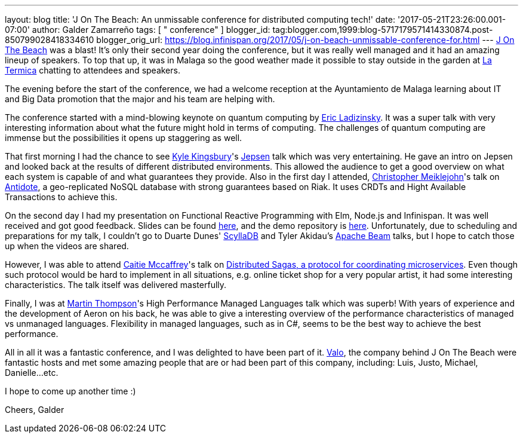 ---
layout: blog
title: 'J On The Beach: An unmissable conference for distributed computing tech!'
date: '2017-05-21T23:26:00.001-07:00'
author: Galder Zamarreño
tags: [ " conference" ]
blogger_id: tag:blogger.com,1999:blog-5717179571414330874.post-850799028418334610
blogger_orig_url: https://blog.infinispan.org/2017/05/j-on-beach-unmissable-conference-for.html
---
https://jonthebeach.com/[J On The Beach] was a blast! It's only their
second year doing the conference, but it was really well managed and it
had an amazing lineup of speakers. To top that up, it was in Malaga so
the good weather made it possible to stay outside in the garden at
http://www.latermicamalaga.com/[La Termica] chatting to attendees and
speakers.

The evening before the start of the conference, we had a welcome
reception at the Ayuntamiento de Malaga learning about IT and Big Data
promotion that the major and his team are helping with.

The conference started with a mind-blowing keynote on quantum computing
by https://www.dwavesys.com/our-company/leadership[Eric Ladizinsky]. It
was a super talk with very interesting information about what the future
might hold in terms of computing. The challenges of quantum computing
are immense but the possibilities it opens up staggering as well.

That first morning I had the chance to see https://aphyr.com/about[Kyle
Kingsbury]'s https://github.com/jepsen-io/jepsen[Jepsen] talk which was
very entertaining. He gave an intro on Jepsen and looked back at the
results of different distributed environments. This allowed the audience
to get a good overview on what each system is capable of and what
guarantees they provide. Also in the first day I attended,
http://christophermeiklejohn.com/[Christopher Meiklejohn]'s talk on
http://syncfree.github.io/antidote/[Antidote], a geo-replicated NoSQL
database with strong guarantees based on Riak. It uses CRDTs and Hight
Available Transactions to achieve this.

On the second day I had my presentation on Functional Reactive
Programming with Elm, Node.js and Infinispan. It was well received and
got good feedback. Slides can be found
https://speakerdeck.com/galderz/learn-how-to-build-functional-reactive-applications-with-elm-node-dot-js-and-infinispan-2[here],
and the demo repository is
https://github.com/galderz/infinispan-events/tree/mid17[here].
Unfortunately, due to scheduling and preparations for my talk, I
couldn't go to Duarte Dunes' http://www.scylladb.com/[ScyllaDB] and
Tyler Akidau's https://beam.apache.org/[Apache Beam] talks, but I hope
to catch those up when the videos are shared.

However, I was able to attend https://twitter.com/caitie[Caitie
Mccaffrey]'s talk on
https://speakerdeck.com/caitiem20/distributed-sagas-a-protocol-for-coordinating-microservices[Distributed
Sagas, a protocol for coordinating microservices]. Even though such
protocol would be hard to implement in all situations, e.g. online
ticket shop for a very popular artist, it had some interesting
characteristics. The talk itself was delivered masterfully.

Finally, I was at https://twitter.com/mjpt777[Martin Thompson]'s High
Performance Managed Languages talk which was superb! With years of
experience and the development of Aeron on his back, he was able to give
a interesting overview of the performance characteristics of managed vs
unmanaged languages. Flexibility in managed languages, such as in C#,
seems to be the best way to achieve the best performance.

All in all it was a fantastic conference, and I was delighted to have
been part of it. https://valo.io/[Valo], the company behind J On The
Beach were fantastic hosts and met some amazing people that are or had
been part of this company, including: Luis, Justo, Michael,
Danielle...etc.

I hope to come up another time :)

Cheers,
Galder
